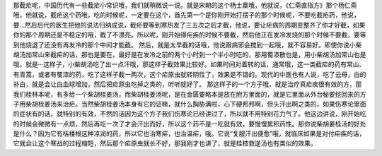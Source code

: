 那截疟呢，中国历代有一些截疟小常识哦，我们就稍微说一说。就是宋朝的这个杨士羸哦，他就说，《仁斋直指方》那个杨仁斋哦，他就说，截疟这个药哦，吃的时候呢，一定要在这个，首先第一个是你刚开始打摆子的那个时候呢，不要吃截疟药，他说，要…然后后代的医生把他的说法归纳成说，截疟要等到寒热发了三五次之后才截，他说，要让疟病的周期变整齐了你才好截，如果你的那个周期还是不稳定的哦，截了不漂亮。所以呢，刚开始得疟疾的时候不要截，然后他正在发冷发烧的那个时候不要截，要等到他烧退了还没有再发冷的那个中间才能截。
然后，就是太早截的话哦，他说跟病邪会搅到一起哦，就不容易好。即使你说小柴胡汤加常山来截疟的话，那也是要在，最好是在发冷之前的两个小时到一个半小时吃的，那用蜀漆散也是，用小柴胡汤加常山也是哦，就是···这样子，小柴胡汤吃了出一点汗哦，那这样子截效果比较好。如果时间对着转的话，通常哦，这一类截疟的药有常山、有青蒿，或者有蜀漆的药，吃了这样子截一两次，这个疟原虫就转阴性了，效果是不错的。现代的中医也有人说，吃了云母，白的补白，就是会让白血球增加，然后把疟原虫吃掉之类的，听听就好了。
那这样子的一个方子哦，就是治疗真疟疾很有效的方，那我们桂林本呢，有多给一个柴胡桂姜汤，而柴胡桂姜汤呢，是在金匮要略本是放在附方里面的，就是它里面从外台秘要挖回来的方子用柴胡桂姜汤来治疟。当然柴胡桂姜汤本身有它的证嘛，就什么胸胁满啦，心下硬邦邦啊，但头汗出啊之类的，如果伤寒论里面的症状有的话，就特别的有效，不然的话因为这个方子我们伤寒论已经讲过了，所以就不用特别花力气了。他这边讲说，刚开始吃的时候会微微有一点烦，然后再吃一次了才会汗出而好，所以这个药不是一吃就有效，要慢慢累积药性。那你说柴胡姜桂汤的好处是什么？因为它有栝楼根这种凉润的药，所以它也治寒疟，也治温疟，哦。它说“复服汗出便愈”哦，就临床如果是对付疟疾的话，它就会让这个寒战的过程缩短，然后那个疟原虫就长不好，那我刚才也讲了，就是桂枝救逆汤也有类似的效果。
